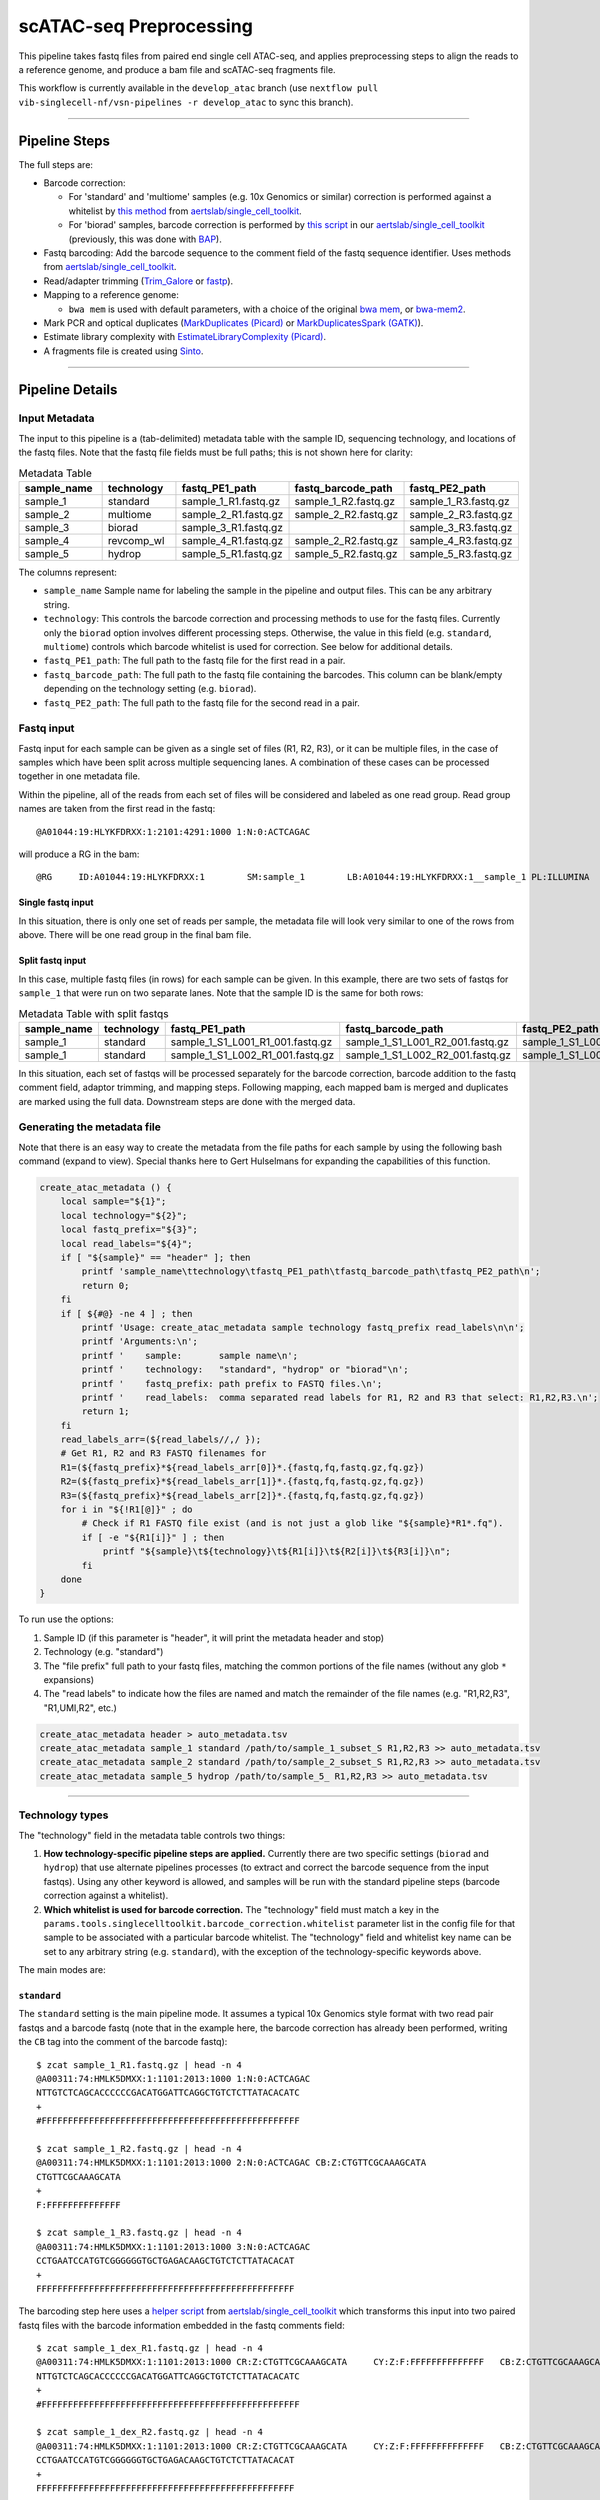 scATAC-seq Preprocessing
========================


This pipeline takes fastq files from paired end single cell ATAC-seq, and applies preprocessing steps to align the reads to a reference genome, and produce a bam file and scATAC-seq fragments file.

This workflow is currently available in the ``develop_atac`` branch (use ``nextflow pull vib-singlecell-nf/vsn-pipelines -r develop_atac`` to sync this branch).

----

Pipeline Steps
**************

The full steps are:

- Barcode correction:

  * For 'standard' and 'multiome' samples (e.g. 10x Genomics or similar) correction is performed against a whitelist by 
    `this method <https://github.com/aertslab/single_cell_toolkit/blob/master/correct_barcode_in_fastq.sh>`_ 
    from `aertslab/single_cell_toolkit <https://github.com/aertslab/single_cell_toolkit>`_.
  * For 'biorad' samples, barcode correction is performed by
    `this script <https://github.com/aertslab/single_cell_toolkit/blob/master/extract_and_correct_biorad_barcode_in_fastq.sh>`_
    in our `aertslab/single_cell_toolkit <https://github.com/aertslab/single_cell_toolkit>`_
    (previously, this was done with `BAP <https://github.com/caleblareau/bap>`_).

- Fastq barcoding: Add the barcode sequence to the comment field of the fastq sequence identifier.
  Uses methods from `aertslab/single_cell_toolkit <https://github.com/aertslab/single_cell_toolkit>`_.
- Read/adapter trimming 
  (`Trim_Galore <https://www.bioinformatics.babraham.ac.uk/projects/trim_galore/>`_
  or `fastp <https://github.com/OpenGene/fastp>`_).
- Mapping to a reference genome:

  * ``bwa mem`` is used with default parameters, with a choice of the original 
    `bwa mem <https://github.com/lh3/bwa>`_, or `bwa-mem2 <https://github.com/bwa-mem2/bwa-mem2>`_.
- Mark PCR and optical duplicates (`MarkDuplicates (Picard) <https://gatk.broadinstitute.org/hc/en-us/articles/360057439771-MarkDuplicates-Picard->`_ 
  or `MarkDuplicatesSpark (GATK) <https://gatk.broadinstitute.org/hc/en-us/articles/360057438771-MarkDuplicatesSpark>`_).
- Estimate library complexity with 
  `EstimateLibraryComplexity (Picard) <https://gatk.broadinstitute.org/hc/en-us/articles/360057438451-EstimateLibraryComplexity-Picard->`_.
- A fragments file is created using `Sinto <https://github.com/timoast/sinto>`_.

----

Pipeline Details
****************

Input Metadata
--------------

The input to this pipeline is a (tab-delimited) metadata table with the sample ID, sequencing technology, and locations of the fastq files.
Note that the fastq file fields must be full paths; this is not shown here for clarity:

.. list-table:: Metadata Table
    :widths: 10 10 10 10 10
    :header-rows: 1

    * - sample_name
      - technology
      - fastq_PE1_path
      - fastq_barcode_path
      - fastq_PE2_path
    * - sample_1
      - standard
      - sample_1_R1.fastq.gz
      - sample_1_R2.fastq.gz
      - sample_1_R3.fastq.gz
    * - sample_2
      - multiome
      - sample_2_R1.fastq.gz
      - sample_2_R2.fastq.gz
      - sample_2_R3.fastq.gz
    * - sample_3
      - biorad
      - sample_3_R1.fastq.gz
      -  
      - sample_3_R3.fastq.gz
    * - sample_4
      - revcomp_wl
      - sample_4_R1.fastq.gz
      - sample_2_R2.fastq.gz
      - sample_4_R3.fastq.gz
    * - sample_5
      - hydrop
      - sample_5_R1.fastq.gz
      - sample_5_R2.fastq.gz
      - sample_5_R3.fastq.gz

The columns represent:

- ``sample_name`` Sample name for labeling the sample in the pipeline and output files. This can be any arbitrary string.
- ``technology``: This controls the barcode correction and processing methods to use for the fastq files. Currently only the ``biorad`` option involves different processing steps. Otherwise, the value in this field (e.g. ``standard``, ``multiome``) controls which barcode whitelist is used for correction. See below for additional details.
- ``fastq_PE1_path``: The full path to the fastq file for the first read in a pair.
- ``fastq_barcode_path``: The full path to the fastq file containing the barcodes. This column can be blank/empty depending on the technology setting (e.g. ``biorad``).
- ``fastq_PE2_path``: The full path to the fastq file for the second read in a pair.


Fastq input
-----------

Fastq input for each sample can be given as a single set of files (R1, R2, R3), or it can be multiple files, in the case of samples which have been split across multiple sequencing lanes.
A combination of these cases can be processed together in one metadata file.

Within the pipeline, all of the reads from each set of files will be considered and labeled as one read group.
Read group names are taken from the first read in the fastq::

    @A01044:19:HLYKFDRXX:1:2101:4291:1000 1:N:0:ACTCAGAC

will produce a RG in the bam::

    @RG     ID:A01044:19:HLYKFDRXX:1        SM:sample_1        LB:A01044:19:HLYKFDRXX:1__sample_1 PL:ILLUMINA


Single fastq input
__________________

In this situation, there is only one set of reads per sample, the metadata file will look very similar to one of the rows from above.
There will be one read group in the final bam file.


Split fastq input
_________________

In this case, multiple fastq files (in rows) for each sample can be given.
In this example, there are two sets of fastqs for ``sample_1`` that were run on two separate lanes.
Note that the sample ID is the same for both rows:

.. list-table:: Metadata Table with split fastqs
    :widths: 10 10 10 10 10
    :header-rows: 1

    * - sample_name
      - technology
      - fastq_PE1_path
      - fastq_barcode_path
      - fastq_PE2_path
    * - sample_1
      - standard
      - sample_1_S1_L001_R1_001.fastq.gz
      - sample_1_S1_L001_R2_001.fastq.gz
      - sample_1_S1_L001_R3_001.fastq.gz
    * - sample_1
      - standard
      - sample_1_S1_L002_R1_001.fastq.gz
      - sample_1_S1_L002_R2_001.fastq.gz
      - sample_1_S1_L002_R3_001.fastq.gz

In this situation, each set of fastqs will be processed separately for the barcode correction, barcode addition to the fastq comment field, adaptor trimming, and mapping steps.
Following mapping, each mapped bam is merged and duplicates are marked using the full data.
Downstream steps are done with the merged data.


Generating the metadata file
----------------------------

Note that there is an easy way to create the metadata from the file paths for each sample by using the following bash command (expand to view).
Special thanks here to Gert Hulselmans for expanding the capabilities of this function.

.. raw:: html

   <details>
   <summary><a>metadata generator</a></summary>

.. code-block:: none

    create_atac_metadata () {
        local sample="${1}";
        local technology="${2}";
        local fastq_prefix="${3}";
        local read_labels="${4}";
        if [ "${sample}" == "header" ]; then
            printf 'sample_name\ttechnology\tfastq_PE1_path\tfastq_barcode_path\tfastq_PE2_path\n';
            return 0;
        fi
        if [ ${#@} -ne 4 ] ; then
            printf 'Usage: create_atac_metadata sample technology fastq_prefix read_labels\n\n';
            printf 'Arguments:\n';
            printf '    sample:       sample name\n';
            printf '    technology:   "standard", "hydrop" or "biorad"\n';
            printf '    fastq_prefix: path prefix to FASTQ files.\n';
            printf '    read_labels:  comma separated read labels for R1, R2 and R3 that select: R1,R2,R3.\n';
            return 1;
        fi
        read_labels_arr=(${read_labels//,/ });
        # Get R1, R2 and R3 FASTQ filenames for
        R1=(${fastq_prefix}*${read_labels_arr[0]}*.{fastq,fq,fastq.gz,fq.gz})
        R2=(${fastq_prefix}*${read_labels_arr[1]}*.{fastq,fq,fastq.gz,fq.gz})
        R3=(${fastq_prefix}*${read_labels_arr[2]}*.{fastq,fq,fastq.gz,fq.gz})
        for i in "${!R1[@]}" ; do
            # Check if R1 FASTQ file exist (and is not just a glob like "${sample}*R1*.fq").
            if [ -e "${R1[i]}" ] ; then
                printf "${sample}\t${technology}\t${R1[i]}\t${R2[i]}\t${R3[i]}\n";
            fi
        done
    }

To run use the options:

#. Sample ID (if this parameter is "header", it will print the metadata header and stop)
#. Technology (e.g. "standard")
#. The "file prefix" full path to your fastq files, matching the common portions of the file names (without any glob ``*`` expansions)
#. The "read labels" to indicate how the files are named and match the remainder of the file names (e.g. "R1,R2,R3", "R1,UMI,R2", etc.)

.. code-block:: none

    create_atac_metadata header > auto_metadata.tsv
    create_atac_metadata sample_1 standard /path/to/sample_1_subset_S R1,R2,R3 >> auto_metadata.tsv
    create_atac_metadata sample_2 standard /path/to/sample_2_subset_S R1,R2,R3 >> auto_metadata.tsv
    create_atac_metadata sample_5 hydrop /path/to/sample_5_ R1,R2,R3 >> auto_metadata.tsv

.. raw:: html

   </details>

----

Technology types
----------------

The "technology" field in the metadata table controls two things:

1. **How technology-specific pipeline steps are applied.**
   Currently there are two specific settings (``biorad`` and ``hydrop``) that use alternate pipelines processes (to extract and correct the barcode sequence from the input fastqs).
   Using any other keyword is allowed, and samples will be run with the standard pipeline steps (barcode correction against a whitelist).

2. **Which whitelist is used for barcode correction.**
   The "technology" field must match a key in the ``params.tools.singlecelltoolkit.barcode_correction.whitelist`` parameter list in the config file for that sample to be associated with a particular barcode whitelist.
   The "technology" field and whitelist key name can be set to any arbitrary string (e.g. ``standard``), with the exception of the technology-specific keywords above.

The main modes are:

``standard`` 
____________

The ``standard`` setting is the main pipeline mode.
It assumes a typical 10x Genomics style format with two read pair fastqs and a barcode fastq (note that in the example here, the barcode correction has already been performed, writing the ``CB`` tag into the comment of the barcode fastq)::

    $ zcat sample_1_R1.fastq.gz | head -n 4
    @A00311:74:HMLK5DMXX:1:1101:2013:1000 1:N:0:ACTCAGAC
    NTTGTCTCAGCACCCCCCGACATGGATTCAGGCTGTCTCTTATACACATC
    +
    #FFFFFFFFFFFFFFFFFFFFFFFFFFFFFFFFFFFFFFFFFFFFFFFFF

    $ zcat sample_1_R2.fastq.gz | head -n 4
    @A00311:74:HMLK5DMXX:1:1101:2013:1000 2:N:0:ACTCAGAC CB:Z:CTGTTCGCAAAGCATA
    CTGTTCGCAAAGCATA
    +
    F:FFFFFFFFFFFFFF

    $ zcat sample_1_R3.fastq.gz | head -n 4
    @A00311:74:HMLK5DMXX:1:1101:2013:1000 3:N:0:ACTCAGAC
    CCTGAATCCATGTCGGGGGGTGCTGAGACAAGCTGTCTCTTATACACAT
    +
    FFFFFFFFFFFFFFFFFFFFFFFFFFFFFFFFFFFFFFFFFFFFFFFFF

The barcoding step here uses a 
`helper script <https://github.com/aertslab/single_cell_toolkit/blob/master/barcode_10x_scatac_fastqs.sh>`_
from `aertslab/single_cell_toolkit <https://github.com/aertslab/single_cell_toolkit>`_
which transforms this input into two paired fastq files with the barcode information embedded in the fastq comments field::

    $ zcat sample_1_dex_R1.fastq.gz | head -n 4
    @A00311:74:HMLK5DMXX:1:1101:2013:1000 CR:Z:CTGTTCGCAAAGCATA     CY:Z:F:FFFFFFFFFFFFFF   CB:Z:CTGTTCGCAAAGCATA
    NTTGTCTCAGCACCCCCCGACATGGATTCAGGCTGTCTCTTATACACATC
    +
    #FFFFFFFFFFFFFFFFFFFFFFFFFFFFFFFFFFFFFFFFFFFFFFFFF

    $ zcat sample_1_dex_R2.fastq.gz | head -n 4
    @A00311:74:HMLK5DMXX:1:1101:2013:1000 CR:Z:CTGTTCGCAAAGCATA     CY:Z:F:FFFFFFFFFFFFFF   CB:Z:CTGTTCGCAAAGCATA
    CCTGAATCCATGTCGGGGGGTGCTGAGACAAGCTGTCTCTTATACACAT
    +
    FFFFFFFFFFFFFFFFFFFFFFFFFFFFFFFFFFFFFFFFFFFFFFFFF


``multiome``/alternate
______________________

The ``multiome`` or alternately-named settings work with the same pipeline steps as ``standard`` with the exception of the whitelist used for barcode correction.
The whitelists are supplied in the params file (``params.tools.singlecelltoolkit.barcode_correction.whitelist``).
This can be used to supply alternate whitelists for certain samples, for example if you need to supply a reverse complemented whitelist for samples run in certain sequencing machines.


``hydrop``
__________

The ``hydrop`` setting processes data generated by the HyDrop ATAC protocol
(see `hydrop.aertslab.org <https://hydrop.aertslab.org/>`_ and `the associated preprint <https://doi.org/10.1101/2021.06.04.447104>`_).
This approach differs from the standard pipeline in only the initial step, which is to extract and process the HyDrop barcodes from the sequencing output.
Here, `this script <https://github.com/aertslab/single_cell_toolkit/blob/master/extract_hydrop_atac_barcode_from_R2_fastq.sh>`_ is used to take the R2 read from the sequencer::

    $ zcat sample_5_R2.fastq.gz | head -n 4
    @VH00445:5:AAAL5KYM5:1:1101:63923:1019 2:N:0:ACACGTGGAC
    CACTGGTGGTAGGGTACTCGGACAAGTGGAGCAGTAGCTGAAGTGTAGAAG
    +
    CCCCCCCCCCCCCCCCCCCCCCCCCCCCCCCCCCCCCCCCCCCCCCCCCCC

and transform it into::

    $ zcat sample_5_hydrop_barcode_R2.fastq.gz
    @VH00445:5:AAAL5KYM5:1:1101:63923:1019 2:N:0:ACACGTGGAC
    CACTGGTGGTGACAAGTGGAAAGTGTAGAA
    +
    CCCCCCCCCCCCCCCCCCCCCCCCCCCCCC


``biorad`` 
__________

The ``biorad`` setting processes BioRad data using 
`this script <https://github.com/aertslab/single_cell_toolkit/blob/master/extract_and_correct_biorad_barcode_in_fastq.sh>`_
in our `aertslab/single_cell_toolkit <https://github.com/aertslab/single_cell_toolkit>`_
(previously, this was done with `BAP <https://github.com/caleblareau/bap>`_).
This takes input data::

    $ zcat sample_2_R1.fastq.gz | head -n 4
    @A00794:327:HTJ55DRXX:1:2101:1154:1016 1:N:0:TAAGGCGA
    GATCACCATATGCATGACATTCACGAGTCACTGAGTAACGCCTCGTCGGCAGCGTCAGATGTGTATAAGAGACAGCTGCAATGGCTGGAGCACACCCCATACTCATTCTGGTCTCCTT
    +
    FFFFFFFFFFFFFFFFFFFFFFFFFFF:FFFFFFF:FFFFFFFFF:FFFFFFFFFFFFFFFFF,FF,FFFFFFFFF:FFFFFFFFFFFFFFFFFFFFFFFFFFF:F:FFFF,FFFFFF

    $ zcat sample_2_R2.fastq.gz | head -n 4
    @A00794:327:HTJ55DRXX:1:2101:1154:1016 2:N:0:TAAGGCGA
    GTGTTTGGCTGAGGAAAGTGTGTGAAGCCCCGATATGTGA
    +
    FFF,FFF:FFF:FF,FFFFF:F:FFFFFFFFFFF,,F:FF

and directly produces paired fastq files with the barcode added in the fastq comments field::

    $ zcat sample_2_dex_R1.fastq.gz | head -n 4
    @A00794:327:HTJ55DRXX:1:2101:1154:1016 CR:Z:GATCACCATTCACGTAACGCC       CY:Z:FFFFFFFFFFFFFF:FFFFFF      CB:Z:GATCACCATTCACGTAACGCC      br:Z:0,0,0_0,0,0,1
    CTGCAATGGCTGGAGCACACCCCATACTCATTCTGGTCTCCTT
    +
    F:FFFFFFFFFFFFFFFFFFFFFFFFFFF:F:FFFF,FFFFFF

    $ zcat sample_2_dex_R2.fastq.gz | head -n 4
    @A00794:327:HTJ55DRXX:1:2101:1154:1016 CR:Z:GATCACCATTCACGTAACGCC       CY:Z:FFFFFFFFFFFFFF:FFFFFF      CB:Z:GATCACCATTCACGTAACGCC      br:Z:0,0,0_0,0,0,1
    GTGTTTGGCTGAGGAAAGTGTGTGAAGCCCCGATATGTGA
    +
    FFF,FFF:FFF:FF,FFFFF:F:FFFFFFFFFFF,,F:FF

----

Running the workflow
********************

Technical considerations
------------------------

1. Direct the Nextflow work directory to an alternate path (e.g. a scratch drive) using the ``NXF_WORK`` environmental variable::

    nwork=/path/to/scratch/example_project
    mkdir $nwork
    export NXF_WORK=$nwork

Note that if you start a new shell, ``NXF_WORK`` must be set again, or the pipeline will not resume properly.


2. Temporary directory mapping.
   For large BAM files, the system default temp location may become full.
   A workaround is to include a volume mapping to the alternate ``/tmp`` ``-B /alternate/path/to/tmp:/tmp`` using the volume mount options in Docker or Singularity.
   For example in the container engine options:
  - Singularity run options: ``runOptions = '--cleanenv -H $PWD -B /data,/alternate/path/to/tmp:/tmp'``
  - Docker run options: ``runOptions = '-i -v /data:/data -v /alternate/path/to/tmp:/tmp'``


Configuration
-------------

To generate a config file, use the ``atac_preprocess`` profile along with ``docker`` or ``singularity``.
Note that the full path to ``vib-singlecell-nf/vsn-pipelines/main_atac.nf`` must be used:

.. code:: bash

    nextflow config \
        vib-singlecell-nf/vsn-pipelines/main_atac.nf \
        -profile atac_preprocess,singularity \
        > atac_preprocess.config


.. note::

    It is also possible to run the pycisTopic QC steps directly after this ``atac_preprocess`` pipeline, with a single command.
    Please see
    `here <scatac-seq_qc.html#input-directly-from-the-preprocessing-pipeline>`_
    for details on how to run with this configuration.


Parameters
----------

The ATAC-specific parameters are described here.
The important parameters to verify are:

- ``params.data.atac_preprocess.metadata``: the path to the metadata file.
- ``params.tools.bwamaptools.bwa_fasta``: the path to the bwa reference fasta file.
  This should be already indexed with ``bwa index``, and the index files located in the same directory as the fasta file. Note that ``bwa`` and ``bwa-mem2`` use different indexes that are not interchangeable.
- ``params.tools.singlecelltoolkit.barcode_correction.whitelist``: Whitelists for barcode correction are supplied here.
  The whitelists are matched to samples based on the parameter key here ('standard', 'multiome', 'hydrop', etc.) and the technology field listed for each sample in the metadata file.
  Barcode whitelists can (optionally) be gzipped.
  There are currently no checks performed to ensure that the sample barcodes have any overlap to the whitelist (the barcode correction reports should be checked for this).


Choice of tools
_______________

Several steps have options for the choice of method to use.
These options are controlled within ``params.atac_preprocess_tools``.

- Adapter trimming (``adapter_trimming_method``): Can be either of ``Trim_Galore`` (default), or ``fastp``.
- Duplicate marking (``mark_duplicates_method``): Can be either of ``MarkDuplicates`` (Picard tools, default) or ``MarkDuplicatesSpark`` (GATK).
  We currently recommend Picard MarkDuplicates because it has the capability to perform barcode-aware marking of PCR duplicates.
  MarkDuplicatesSpark has the advantage of parallelization, however it requires a large SSD to use for temporary files.

Additionally:

- Mapping: Use parameter ``params.tools.bwamaptools.bwa_version`` to select either ``bwa`` or ``bwa-mem2``. These should give virtually identical results, however ``bwa-mem2``, while faster, has used more memory in our tests. Note that the index (``bwa_index``) is not interchangeable between the versions.


Optional parameters
___________________

- Within ``params.tools.sinto.fragments``:

  - One of (but not both) ``barcodetag`` or ``barcode_regex`` needs to be set to tell Sinto where to find the barcodes in the bam file. The default is to use ``barcodetag`` of ``CB``.
  - ``mapq``: Controls quality filtering settings for generating the fragments file. Discards reads with quality score lower than this number (default 30).


Execution
---------

After configuring, the workflow can be run with:

.. code:: bash

    nextflow -C atac_preprocess.config run \
        vib-singlecell-nf/vsn-pipelines/main_atac.nf \
        -entry atac_preprocess -resume


Output
******

An example output tree is shown here.

.. code:: bash

    out/
    ├── data
    │   ├── bam
    │   │   ├── sample_1.bwa.out.possorted.bam
    │   │   ├── sample_1.bwa.out.possorted.bam.bai
    │   │   ├── sample_2.bwa.out.possorted.bam
    │   │   └── sample_2.bwa.out.possorted.bam.bai
    │   ├── fragments
    │   │   ├── sample_1.sinto.fragments.tsv.gz
    │   │   ├── sample_1.sinto.fragments.tsv.gz.tbi
    │   │   ├── sample_2.sinto.fragments.tsv.gz
    │   │   └── sample_2.sinto.fragments.tsv.gz.tbi
    │   └── reports
    │       ├── barcode
    │       │   ├── sample_1____S7_R1_001.corrected.bc_stats.log
    │       │   └── sample_2____S8_R1_001.corrected.bc_stats.log
    │       ├── mapping_stats
    │       │   ├── sample_1.mapping_stats.tsv
    │       │   └── sample_2.mapping_stats.tsv
    │       ├── mark_duplicates
    │       │   ├── sample_1.library_complexity_metrics.txt
    │       │   ├── sample_1.mark_duplicates_metrics.txt
    │       │   ├── sample_2.library_complexity_metrics.txt
    │       │   └── sample_2.mark_duplicates_metrics.txt
    │       └── trim
    │           ├── sample_1____S7_R1_001.fastp.trimming_report.html
    │           └── sample_2____S8_R1_001.fastp.trimming_report.html
    └── nextflow_reports
        ├── execution_report.html
        ├── execution_timeline.html
        ├── execution_trace.txt
        └── pipeline_dag.dot

----

